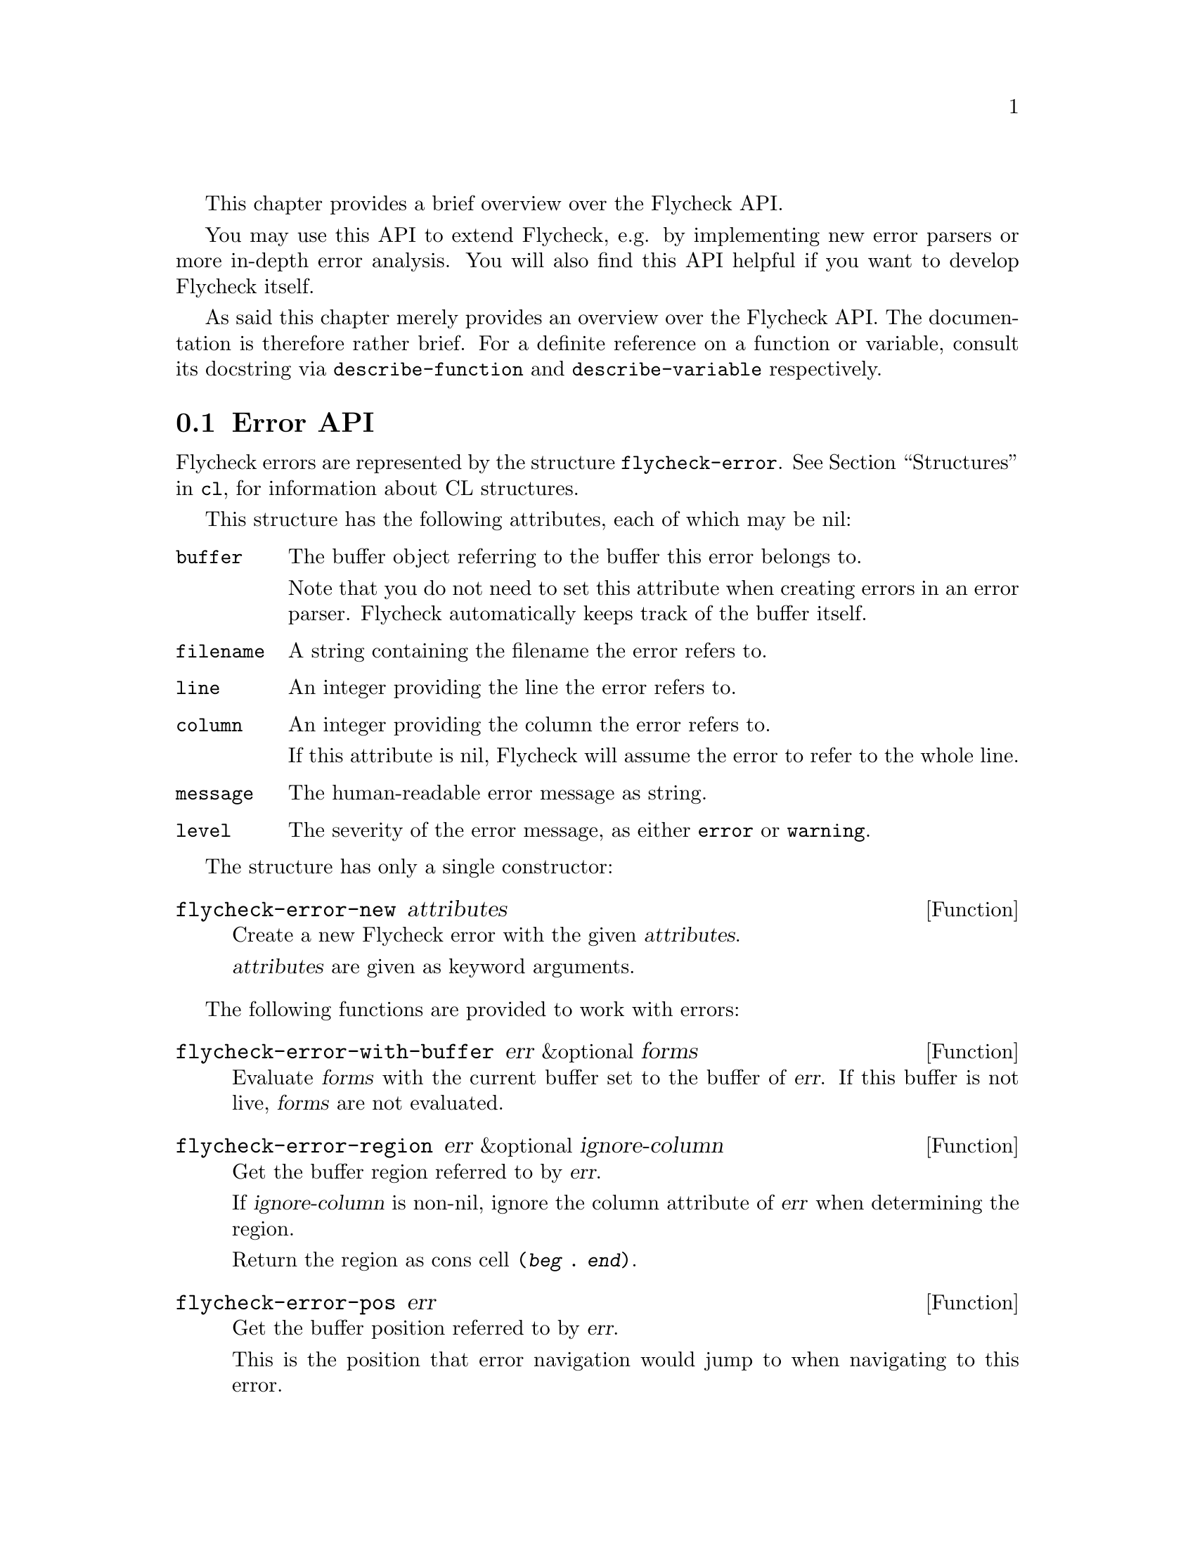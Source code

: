 This chapter provides a brief overview over the Flycheck API.

You may use this API to extend Flycheck, e.g. by implementing new error
parsers or more in-depth error analysis.  You will also find this API
helpful if you want to develop Flycheck itself.

As said this chapter merely provides an overview over the Flycheck API.
The documentation is therefore rather brief.  For a definite reference
on a function or variable, consult its docstring via
@code{describe-function} and @code{describe-variable} respectively.

@menu
* Error API::                   How to create and inspect Flycheck errors
* Error parser API::            Utilities for implementing error parsers
@end menu

@node Error API, Error parser API, API, API
@comment  node-name,  next,  previous,  up
@section Error API

Flycheck errors are represented by the structure @code{flycheck-error}.
@xref{Structures, , , cl}, for information about CL structures.

This structure has the following attributes, each of which may be nil:

@table @code
@item buffer
The buffer object referring to the buffer this error belongs to.

Note that you do not need to set this attribute when creating errors in
an error parser.  Flycheck automatically keeps track of the buffer
itself.

@item filename
A string containing the filename the error refers to.

@item line
An integer providing the line the error refers to.

@item column
An integer providing the column the error refers to.

If this attribute is nil, Flycheck will assume the error to refer to the
whole line.

@item message
The human-readable error message as string.

@item level
The severity of the error message, as either @code{error} or
@code{warning}.
@end table

The structure has only a single constructor:

@defun flycheck-error-new attributes
Create a new Flycheck error with the given @var{attributes}.

@var{attributes} are given as keyword arguments.
@end defun

The following functions are provided to work with errors:

@defun flycheck-error-with-buffer err &optional forms
Evaluate @var{forms} with the current buffer set to the buffer of
@var{err}.  If this buffer is not live, @var{forms} are not evaluated.
@end defun

@defun flycheck-error-region err &optional ignore-column
Get the buffer region referred to by @var{err}.

If @var{ignore-column} is non-nil, ignore the column attribute of
@var{err} when determining the region.

Return the region as cons cell @code{(@var{beg} . @var{end})}.
@end defun

@defun flycheck-error-pos err
Get the buffer position referred to by @var{err}.

This is the position that error navigation would jump to when navigating
to this error.
@end defun

The following functions and variables may be used to analyze the errors
of a syntax check.

@defvar flycheck-current-errors
This buffer-local variable stores the errors of the last syntax check,
sorted by line and column number.
@end defvar

@defun flycheck-count-errors errors
Count the number of errors and warnings in @var{errors}.

Return a cons cell @code{(@var{no-errors} . @var{no-warnings})}.
@end defun

@defun flycheck-has-errors-p errors &optional level
Determine if there are any @var{errors} with the given @var{level}.

If @var{level} is omitted, determine whether @var{errors} is not nil.
Otherwise determine whether there are any errors whose level is equal to
the given @var{level}.
@end defun

@node Error parser API,  , Error API, API
@comment  node-name,  next,  previous,  up
@section Error parser API

@defun flycheck-parse-xml-string xml
Parse an @var{xml} string and return the parsed document tree.
@end defun

@c Local Variables:
@c mode: texinfo
@c TeX-master: "flycheck"
@c End:
